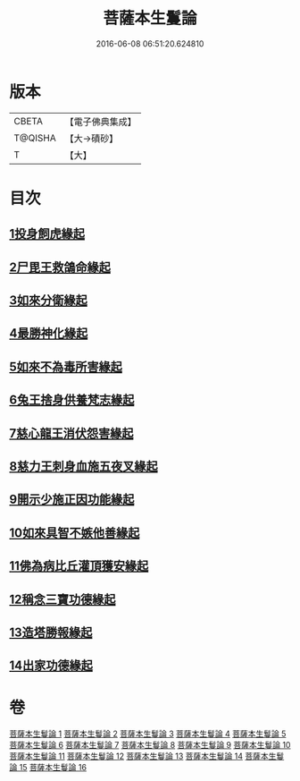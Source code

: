 #+TITLE: 菩薩本生鬘論 
#+DATE: 2016-06-08 06:51:20.624810

* 版本
 |     CBETA|【電子佛典集成】|
 |   T@QISHA|【大→磧砂】  |
 |         T|【大】     |

* 目次
** [[file:KR6b0012_001.txt::001-0332b22][1投身飼虎緣起]]
** [[file:KR6b0012_001.txt::001-0333b10][2尸毘王救鴿命緣起]]
** [[file:KR6b0012_001.txt::001-0334a14][3如來分衛緣起]]
** [[file:KR6b0012_002.txt::002-0334c27][4最勝神化緣起]]
** [[file:KR6b0012_002.txt::002-0336c12][5如來不為毒所害緣起]]
** [[file:KR6b0012_002.txt::002-0337b6][6兔王捨身供養梵志緣起]]
** [[file:KR6b0012_003.txt::003-0338b12][7慈心龍王消伏怨害緣起]]
** [[file:KR6b0012_003.txt::003-0339c8][8慈力王刺身血施五夜叉緣起]]
** [[file:KR6b0012_003.txt::003-0340a27][9開示少施正因功能緣起]]
** [[file:KR6b0012_004.txt::004-0341a12][10如來具智不嫉他善緣起]]
** [[file:KR6b0012_004.txt::004-0342b10][11佛為病比丘灌頂獲安緣起]]
** [[file:KR6b0012_004.txt::004-0342c20][12稱念三寶功德緣起]]
** [[file:KR6b0012_004.txt::004-0343b24][13造塔勝報緣起]]
** [[file:KR6b0012_004.txt::004-0343c23][14出家功德緣起]]

* 卷
[[file:KR6b0012_001.txt][菩薩本生鬘論 1]]
[[file:KR6b0012_002.txt][菩薩本生鬘論 2]]
[[file:KR6b0012_003.txt][菩薩本生鬘論 3]]
[[file:KR6b0012_004.txt][菩薩本生鬘論 4]]
[[file:KR6b0012_005.txt][菩薩本生鬘論 5]]
[[file:KR6b0012_006.txt][菩薩本生鬘論 6]]
[[file:KR6b0012_007.txt][菩薩本生鬘論 7]]
[[file:KR6b0012_008.txt][菩薩本生鬘論 8]]
[[file:KR6b0012_009.txt][菩薩本生鬘論 9]]
[[file:KR6b0012_010.txt][菩薩本生鬘論 10]]
[[file:KR6b0012_011.txt][菩薩本生鬘論 11]]
[[file:KR6b0012_012.txt][菩薩本生鬘論 12]]
[[file:KR6b0012_013.txt][菩薩本生鬘論 13]]
[[file:KR6b0012_014.txt][菩薩本生鬘論 14]]
[[file:KR6b0012_015.txt][菩薩本生鬘論 15]]
[[file:KR6b0012_016.txt][菩薩本生鬘論 16]]

